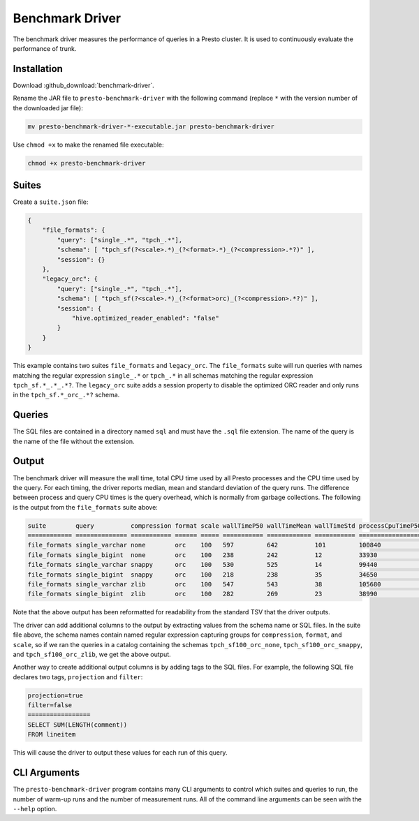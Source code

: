 ================
Benchmark Driver
================

The benchmark driver measures the performance of queries in a Presto cluster.
It is used to continuously evaluate the performance of trunk.

Installation
------------

Download :github_download:`benchmark-driver`.

Rename the JAR file to ``presto-benchmark-driver`` with the following command
(replace ``*`` with the version number of the downloaded jar file):

.. code-block:: none

    mv presto-benchmark-driver-*-executable.jar presto-benchmark-driver

Use ``chmod +x`` to make the renamed file executable:

.. code-block:: none

    chmod +x presto-benchmark-driver

Suites
------

Create a ``suite.json`` file:

.. code-block:: json

    {
        "file_formats": {
            "query": ["single_.*", "tpch_.*"],
            "schema": [ "tpch_sf(?<scale>.*)_(?<format>.*)_(?<compression>.*?)" ],
            "session": {}
        },
        "legacy_orc": {
            "query": ["single_.*", "tpch_.*"],
            "schema": [ "tpch_sf(?<scale>.*)_(?<format>orc)_(?<compression>.*?)" ],
            "session": {
                "hive.optimized_reader_enabled": "false"
            }
        }
    }

This example contains two suites ``file_formats`` and ``legacy_orc``. The
``file_formats`` suite will run queries with names matching the regular expression
``single_.*`` or ``tpch_.*`` in all schemas matching the regular expression
``tpch_sf.*_.*_.*?``. The ``legacy_orc`` suite adds a session property to
disable the optimized ORC reader and only runs in the ``tpch_sf.*_orc_.*?``
schema.

Queries
-------

The SQL files are contained in a directory named ``sql`` and must have the
``.sql`` file extension. The name of the query is the name of the file
without the extension.

Output
------

The benchmark driver will measure the wall time, total CPU time used by
all Presto processes and the CPU time used by the query. For each timing, the
driver reports median, mean and standard deviation of the query runs. The
difference between process and query CPU times is the query overhead, which
is normally from garbage collections. The following is the output from the
``file_formats`` suite above:

.. code-block:: none

    suite        query          compression format scale wallTimeP50 wallTimeMean wallTimeStd processCpuTimeP50 processCpuTimeMean processCpuTimeStd queryCpuTimeP50 queryCpuTimeMean queryCpuTimeStd
    ============ ============== =========== ====== ===== =========== ============ =========== ================= ================== ================= =============== ================ ===============
    file_formats single_varchar none        orc    100   597         642          101         100840            97180              6373              98296           94610            6628
    file_formats single_bigint  none        orc    100   238         242          12          33930             34050              697               32452           32417            460
    file_formats single_varchar snappy      orc    100   530         525          14          99440             101320             7713              97317           99139            7682
    file_formats single_bigint  snappy      orc    100   218         238          35          34650             34606              83                33198           33188            83
    file_formats single_varchar zlib        orc    100   547         543          38          105680            103373             4038              103029          101021           3773
    file_formats single_bigint  zlib        orc    100   282         269          23          38990             39030              282               37574           37496            156

Note that the above output has been reformatted for readability from the
standard TSV that the driver outputs.

The driver can add additional columns to the output by extracting values from
the schema name or SQL files. In the suite file above, the schema names
contain named regular expression capturing groups for ``compression``,
``format``, and ``scale``, so if we ran the queries in a catalog containing the
schemas ``tpch_sf100_orc_none``, ``tpch_sf100_orc_snappy``, and
``tpch_sf100_orc_zlib``, we get the above output.

Another way to create additional output columns is by adding tags to the
SQL files. For example, the following SQL file declares two tags,
``projection`` and ``filter``:

.. code-block:: none

    projection=true
    filter=false
    =================
    SELECT SUM(LENGTH(comment))
    FROM lineitem

This will cause the driver to output these values for each run of this query.

CLI Arguments
-------------

The ``presto-benchmark-driver`` program contains many CLI arguments to control
which suites and queries to run, the number of warm-up runs and the number
of measurement runs. All of the command line arguments can be seen with the
``--help`` option.
